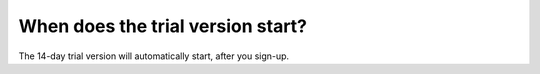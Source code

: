 ==================================
When does the trial version start?
==================================

The 14-day trial version will automatically start, after you sign-up.
